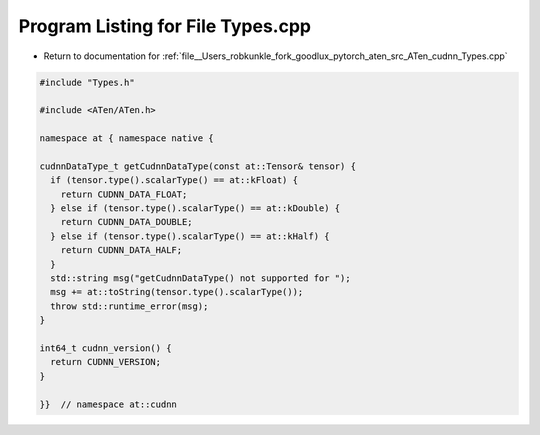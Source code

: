 
.. _program_listing_file__Users_robkunkle_fork_goodlux_pytorch_aten_src_ATen_cudnn_Types.cpp:

Program Listing for File Types.cpp
==================================

- Return to documentation for :ref:`file__Users_robkunkle_fork_goodlux_pytorch_aten_src_ATen_cudnn_Types.cpp`

.. code-block:: cpp

   #include "Types.h"
   
   #include <ATen/ATen.h>
   
   namespace at { namespace native {
   
   cudnnDataType_t getCudnnDataType(const at::Tensor& tensor) {
     if (tensor.type().scalarType() == at::kFloat) {
       return CUDNN_DATA_FLOAT;
     } else if (tensor.type().scalarType() == at::kDouble) {
       return CUDNN_DATA_DOUBLE;
     } else if (tensor.type().scalarType() == at::kHalf) {
       return CUDNN_DATA_HALF;
     }
     std::string msg("getCudnnDataType() not supported for ");
     msg += at::toString(tensor.type().scalarType());
     throw std::runtime_error(msg);
   }
   
   int64_t cudnn_version() {
     return CUDNN_VERSION;
   }
   
   }}  // namespace at::cudnn
